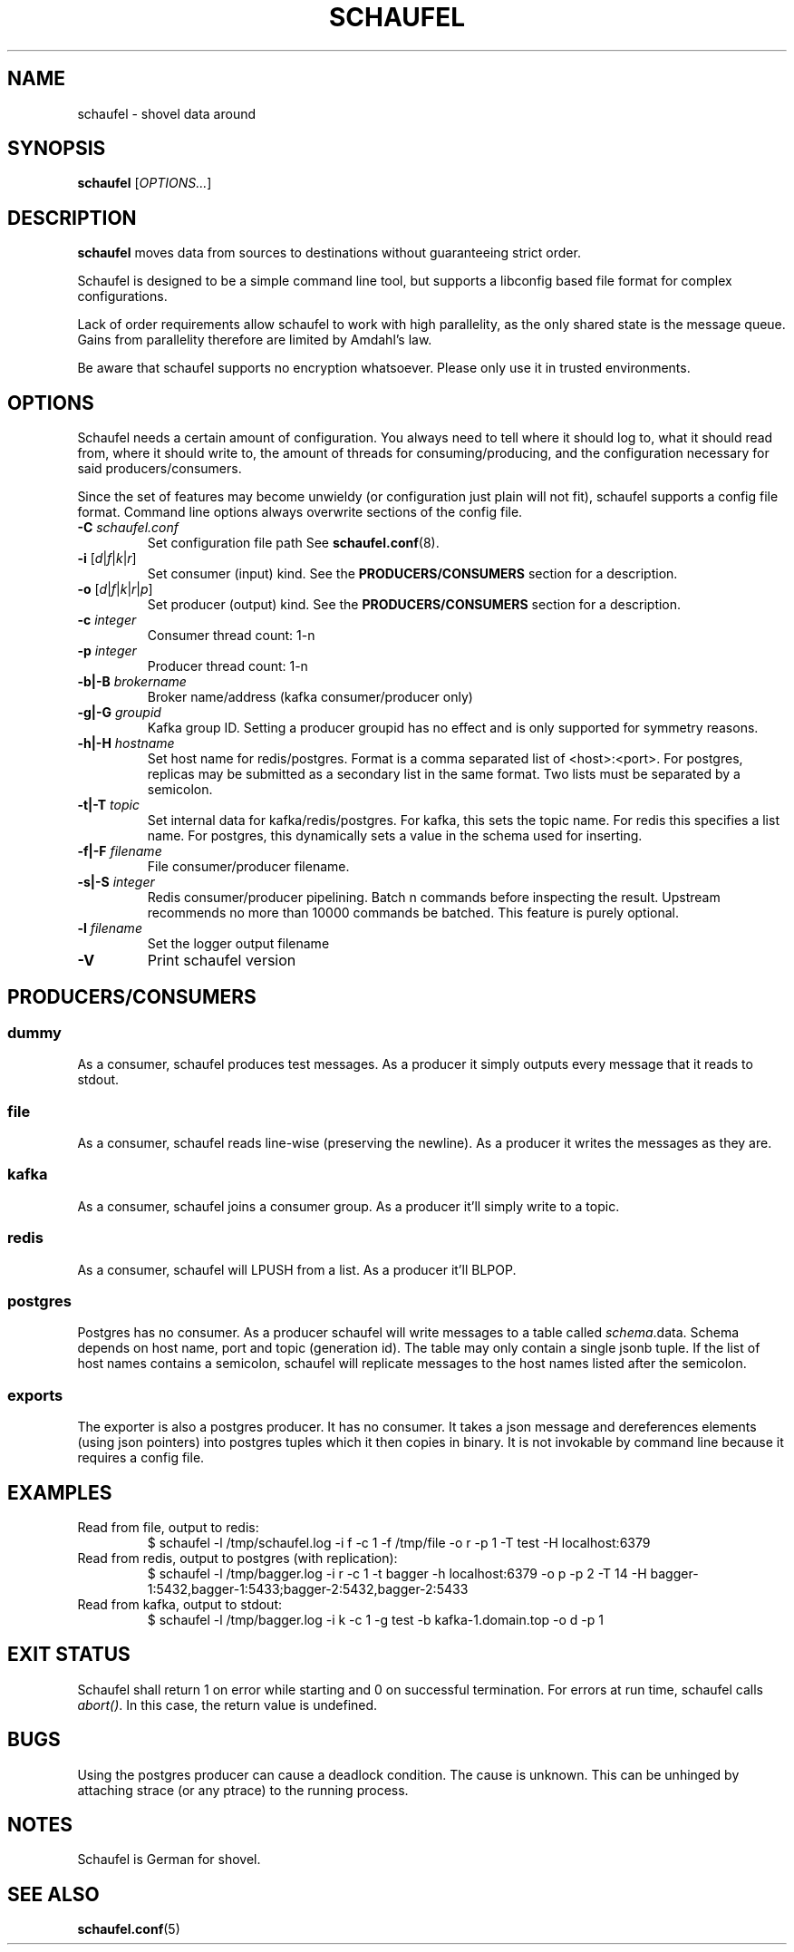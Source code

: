.TH SCHAUFEL 1
.SH NAME
schaufel \- shovel data around
.SH SYNOPSIS
.B schaufel
[\fIOPTIONS...\fR]
.SH DESCRIPTION
.B schaufel
moves data from sources to destinations without guaranteeing strict order.
.LP
Schaufel is designed to be a simple command line tool, but supports a
libconfig based file format for complex configurations.
.LP
Lack of order requirements allow schaufel to work with high parallelity,
as the only shared state is the message queue. Gains from parallelity
therefore are limited by Amdahl's law.
.LP
Be aware that schaufel supports no encryption whatsoever. Please only use
it in trusted environments.
.SH OPTIONS
Schaufel needs a certain amount of configuration. You always need to tell
where it should log to, what it should read from, where it should write to,
the amount of threads for consuming/producing, and the configuration
necessary for said producers/consumers.
.PP
Since the set of features may become unwieldy (or configuration just plain
will not fit), schaufel supports a config file format. Command line
options always overwrite sections of the config file.
.TP
.B \-C \fIschaufel.conf\fR
Set configuration file path See \fBschaufel.conf\fP(8).
.TP
.B \-i \fR[\fId\fR|\fIf\fR|\fIk\fR|\fIr\fR]
Set consumer (input) kind. See the \fBPRODUCERS/CONSUMERS\fR section for
a description.
.TP
.B \-o \fR[\fId\fR|\fIf\fR|\fIk\fR|\fIr\fR|\fIp\fR]
Set producer (output) kind. See the \fBPRODUCERS/CONSUMERS\fR section for
a description.
.TP
.B \-c \fIinteger\fR
Consumer thread count: 1-n
.TP
.B \-p \fIinteger\fR
Producer thread count: 1-n
.TP
.B \-b|\-B \fIbrokername\fR
Broker name/address (kafka consumer/producer only)
.TP
.B \-g|\-G \fIgroupid\fR
Kafka group ID. Setting a producer groupid has no effect and is only
supported for symmetry reasons.
.TP
.B \-h|\-H \fIhostname\fR
Set host name for redis/postgres.
Format is a comma separated list of <host>:<port>. For postgres, replicas
may be submitted as a secondary list in the same format. Two lists must
be separated by a semicolon.
.TP
.B \-t|\-T \fItopic\fR
Set internal data for kafka/redis/postgres. For kafka, this sets the
topic name. For redis this specifies a list name. For postgres, this
dynamically sets a value in the schema used for inserting.
.TP
.B \-f|\-F \fIfilename\fR
File consumer/producer filename.
.TP
.B \-s|\-S \fIinteger\fR
Redis consumer/producer pipelining. Batch n commands before inspecting
the result. Upstream recommends no more than 10000 commands be batched.
This feature is purely optional.
.TP
.B \-l \fIfilename
Set the logger output filename
.TP
.B \-V
Print schaufel version
.SH PRODUCERS/CONSUMERS
.SS dummy
As a consumer, schaufel produces test messages. As a producer it simply
outputs every message that it reads to stdout.
.SS file
As a consumer, schaufel reads line-wise (preserving the newline). As a
producer it writes the messages as they are.
.SS kafka
As a consumer, schaufel joins a consumer group. As a producer it'll
simply write to a topic.
.SS redis
As a consumer, schaufel will LPUSH from a list. As a producer it'll BLPOP.
.SS postgres
Postgres has no consumer. As a producer schaufel will write messages to a
table called \fIschema\fR.data. Schema depends on host name, port and topic
(generation id). The table may only contain a single jsonb tuple. If the
list of host names contains a semicolon, schaufel will replicate messages
to the host names listed after the semicolon.
.SS exports
The exporter is also a postgres producer. It has no consumer. It takes a
json message and dereferences elements (using json pointers) into postgres
tuples which it then copies in binary. It is not invokable by command line
because it requires a config file.
.SH EXAMPLES
.TP
Read from file, output to redis:
$ schaufel -l /tmp/schaufel.log -i f -c 1 -f /tmp/file -o r -p 1 -T test -H localhost:6379
.TP
Read from redis, output to postgres (with replication):
$ schaufel -l /tmp/bagger.log -i r -c 1 -t bagger -h localhost:6379 -o p -p 2 -T 14 -H bagger-1:5432,bagger-1:5433;bagger-2:5432,bagger-2:5433
.TP
Read from kafka, output to stdout:
$ schaufel -l /tmp/bagger.log -i k -c 1 -g test -b kafka-1.domain.top -o d -p 1
.SH EXIT STATUS
Schaufel shall return 1 on error while starting and 0 on successful
termination. For errors at run time, schaufel calls \fIabort()\fR. In
this case, the return value is undefined.
.SH BUGS
Using the postgres producer can cause a deadlock condition. The cause
is unknown. This can be unhinged by attaching strace (or any ptrace) to
the running process.
.SH NOTES
Schaufel is German for shovel.
.SH SEE ALSO
.BR schaufel.conf (5)
